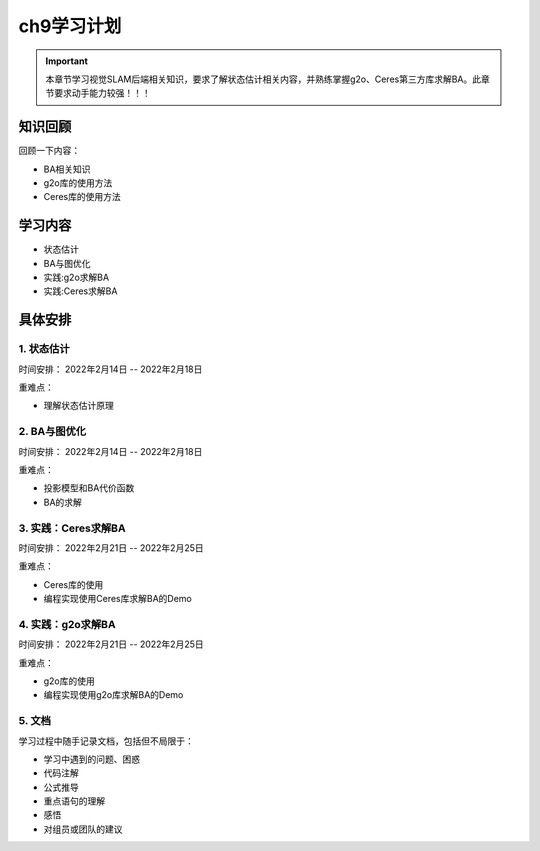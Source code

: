 ch9学习计划
=====================
..
    提纲
    1. 知识回顾
    2. 学习内容
    3. 具体安排
    4. 重难点
    5. 预期目标

.. important:: 本章节学习视觉SLAM后端相关知识，要求了解状态估计相关内容，并熟练掌握g2o、Ceres第三方库求解BA。此章节要求动手能力较强！！！


------------------------------
知识回顾
------------------------------

回顾一下内容：

- BA相关知识
- g2o库的使用方法
- Ceres库的使用方法

------------------------------
学习内容
------------------------------

* 状态估计
* BA与图优化
* 实践:g2o求解BA
* 实践:Ceres求解BA

-----------------------------
具体安排
-----------------------------


1. 状态估计
>>>>>>>>>>>>>>>>>>>>>

时间安排： 2022年2月14日 -- 2022年2月18日

重难点：

* 理解状态估计原理

2. BA与图优化
>>>>>>>>>>>>>>>>>>>>

时间安排： 2022年2月14日 -- 2022年2月18日

重难点：

* 投影模型和BA代价函数
* BA的求解

3. 实践：Ceres求解BA
>>>>>>>>>>>>>>>>>>>>

时间安排： 2022年2月21日 -- 2022年2月25日

重难点：

* Ceres库的使用
* 编程实现使用Ceres库求解BA的Demo

4. 实践：g2o求解BA
>>>>>>>>>>>>>>>>>>>>

时间安排： 2022年2月21日 -- 2022年2月25日

重难点：

* g2o库的使用
* 编程实现使用g2o库求解BA的Demo

5. 文档
>>>>>>>>>>>>>>>>>>>>

学习过程中随手记录文档，包括但不局限于：

* 学习中遇到的问题、困惑
* 代码注解
* 公式推导
* 重点语句的理解
* 感悟
* 对组员或团队的建议
